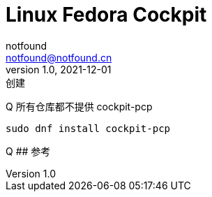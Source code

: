 = Linux Fedora Cockpit
notfound <notfound@notfound.cn>
1.0, 2021-12-01: 创建

:page-slug: linux-fedora-cockpit
:page-category: linux
:page-draft: true
Q 所有仓库都不提供 cockpit-pcp

[source,bash]
----
sudo dnf install cockpit-pcp
----

Q ## 参考
